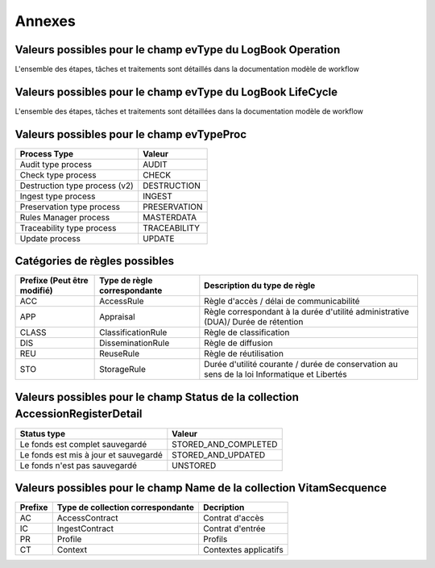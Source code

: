 Annexes
#######

Valeurs possibles pour le champ evType du LogBook Operation
--------------------------------------------------------

L'ensemble des étapes, tâches et traitements sont détaillés dans la documentation modèle de workflow

Valeurs possibles pour le champ evType du LogBook LifeCycle
--------------------------------------------------------
  
L'ensemble des étapes, tâches et traitements sont détaillées dans la documentation modèle de workflow

Valeurs possibles pour le champ evTypeProc
------------------------------------------

.. csv-table::
  :header: "Process Type","Valeur"

  "Audit type process","AUDIT"
  "Check type process","CHECK"
  "Destruction type process (v2)","DESTRUCTION"
  "Ingest type process","INGEST"
  "Preservation type process","PRESERVATION"
  "Rules Manager process","MASTERDATA"
  "Traceability type process","TRACEABILITY"
  "Update process","UPDATE"

Catégories de règles possibles
--------------------------------

.. csv-table::
  :header: "Prefixe (Peut être modifié)", "Type de règle correspondante", "Description du type de règle"

  "ACC", "AccessRule", "Règle d'accès / délai de communicabilité"
  "APP", "Appraisal", "Règle correspondant à la durée d'utilité administrative (DUA)/ Durée de rétention"
  "CLASS", "ClassificationRule", "Règle de classification"
  "DIS", "DisseminationRule", "Règle de diffusion"
  "REU", "ReuseRule", "Règle de réutilisation"
  "STO", "StorageRule", "Durée d'utilité courante / durée de conservation au sens de la loi Informatique et Libertés"

Valeurs possibles pour le champ Status de la collection AccessionRegisterDetail
-------------------------------------------------------------------------------

.. csv-table::
  :header: "Status type", "Valeur"

  "Le fonds est complet sauvegardé", "STORED_AND_COMPLETED"
  "Le fonds est mis à jour et sauvegardé", "STORED_AND_UPDATED"
  "Le fonds n'est pas sauvegardé", "UNSTORED"

Valeurs possibles pour le champ Name de la collection VitamSecquence
--------------------------------------------------------------------

.. csv-table::
  :header: "Prefixe", "Type de collection correspondante", "Decription"

  "AC", "AccessContract", "Contrat d'accès"
  "IC", "IngestContract", "Contrat d'entrée"
  "PR", "Profile", "Profils"
  "CT", "Context", "Contextes applicatifs"